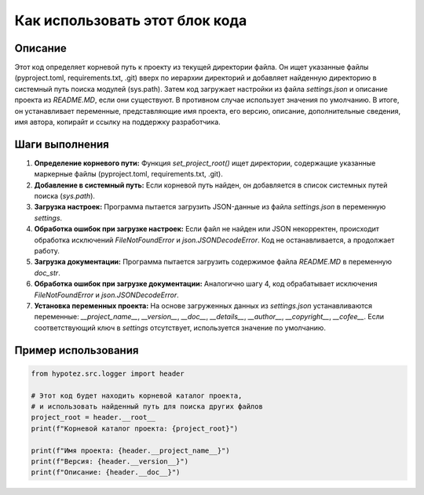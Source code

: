Как использовать этот блок кода
=========================================================================================

Описание
-------------------------
Этот код определяет корневой путь к проекту из текущей директории файла. Он ищет указанные файлы (pyproject.toml, requirements.txt, .git) вверх по иерархии директорий и добавляет найденную директорию в системный путь поиска модулей (sys.path).  Затем код загружает настройки из файла `settings.json` и описание проекта из `README.MD`, если они существуют.  В противном случае использует значения по умолчанию.  В итоге, он устанавливает переменные, представляющие имя проекта, его версию, описание, дополнительные сведения, имя автора, копирайт и ссылку на поддержку разработчика.

Шаги выполнения
-------------------------
1. **Определение корневого пути:** Функция `set_project_root()` ищет директории, содержащие указанные маркерные файлы (pyproject.toml, requirements.txt, .git).
2. **Добавление в системный путь:** Если корневой путь найден, он добавляется в список системных путей поиска (`sys.path`).
3. **Загрузка настроек:** Программа пытается загрузить JSON-данные из файла `settings.json` в переменную `settings`.
4. **Обработка ошибок при загрузке настроек:** Если файл не найден или JSON некорректен, происходит обработка исключений `FileNotFoundError` и `json.JSONDecodeError`. Код не останавливается, а продолжает работу.
5. **Загрузка документации:** Программа пытается загрузить содержимое файла `README.MD` в переменную `doc_str`.
6. **Обработка ошибок при загрузке документации:** Аналогично шагу 4, код обрабатывает исключения `FileNotFoundError` и `json.JSONDecodeError`.
7. **Установка переменных проекта:** На основе загруженных данных из `settings.json` устанавливаются переменные: `__project_name__`, `__version__`, `__doc__`, `__details__`, `__author__`, `__copyright__`, `__cofee__`.  Если соответствующий ключ в `settings` отсутствует, используется значение по умолчанию.

Пример использования
-------------------------
.. code-block:: python

    from hypotez.src.logger import header

    # Этот код будет находить корневой каталог проекта,
    # и использовать найденный путь для поиска других файлов
    project_root = header.__root__
    print(f"Корневой каталог проекта: {project_root}")

    print(f"Имя проекта: {header.__project_name__}")
    print(f"Версия: {header.__version__}")
    print(f"Описание: {header.__doc__}")